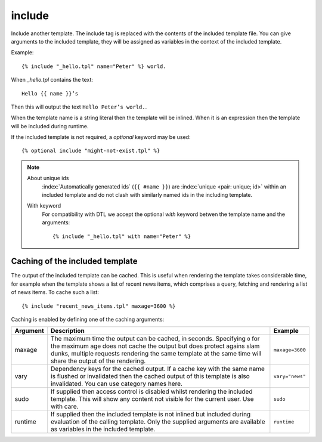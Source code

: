 .. highlight:: django
.. index:: tag; include
.. _tag-include:

include
=======

Include another template. The include tag is replaced with the contents of the included template file. You can give arguments to the included template, they will be assigned as variables in the context of the included template.

Example::

    {% include "_hello.tpl" name="Peter" %} world.

When `_hello.tpl` contains the text::

    Hello {{ name }}’s

Then this will output the text ``Hello Peter’s world.``.

When the template name is a string literal then the template will be inlined. When it is
an expression then the template will be included during runtime.

.. versionadded:: 0.9.1
   Added the `optional` keyword.

If the included template is not required, a `optional` keyword may be used::

   {% optional include "might-not-exist.tpl" %}

.. note::
   About unique ids
      :index:`Automatically generated ids` (``{{ #name }}``) are :index:`unique <pair: unique; id>` within an included template and do not clash with similarly named ids in the including template.

   With keyword
  	  For compatibility with DTL we accept the optional `with` keyword betwen the template name and the arguments::

	      {% include "_hello.tpl" with name="Peter" %}

.. seealso:: :ref:`tag-all-include` and :ref:`tag-catinclude`.


Caching of the included template
--------------------------------

The output of the included template can be cached. This is useful when rendering
the template takes considerable time, for example when the template shows a list
of recent news items, which comprises a query, fetching and rendering a list of
news items. To cache such a list::

    {% include "recent_news_items.tpl" maxage=3600 %}

Caching is enabled by defining one of the caching arguments:

+------------+--------------------------------------------------------+-----------------------+
|Argument    |Description                                             |Example                |
+============+========================================================+=======================+
|maxage      |The maximum time the output can be cached, in seconds.  |``maxage=3600``        |
|            |Specifying ``0`` for the maximum age does not cache the |                       |
|            |output but does protect agains slam dunks, multiple     |                       |
|            |requests rendering the same template at the same time   |                       |
|            |will share the output of the rendering.                 |                       |
|            |                                                        |                       |
+------------+--------------------------------------------------------+-----------------------+
|vary        |Dependency keys for the cached output. If a cache key   |``vary="news"``        |
|            |with the same name is flushed or invalidated then the   |                       |
|            |cached output of this template is also invalidated. You |                       |
|            |can use category names here.                            |                       |
|            |                                                        |                       |
+------------+--------------------------------------------------------+-----------------------+
|sudo        |If supplied then access control is disabled whilst      |``sudo``               |
|            |rendering the included template. This will show any     |                       |
|            |content not visible for the current user.  Use with     |                       |
|            |care.                                                   |                       |
|            |                                                        |                       |
+------------+--------------------------------------------------------+-----------------------+
|runtime     |If supplied then the included template is not inlined   |``runtime``            |
|            |but included during evaluation of the calling template. |                       |
|            |Only the supplied arguments are available as variables  |                       |
|            |in the included template.                               |                       |
+------------+--------------------------------------------------------+-----------------------+

.. versionadded:: 0.6
   Added the `sudo` option.
